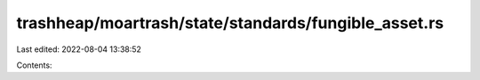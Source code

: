 trashheap/moartrash/state/standards/fungible_asset.rs
=====================================================

Last edited: 2022-08-04 13:38:52

Contents:

.. code-block:: rs

    

